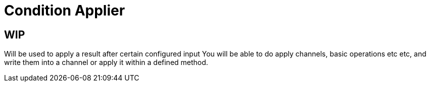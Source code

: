 = Condition Applier

== WIP

Will be used to apply a result after certain configured input
You will be able to do apply channels, basic operations etc etc, and write them into a channel or apply it within a defined method.
